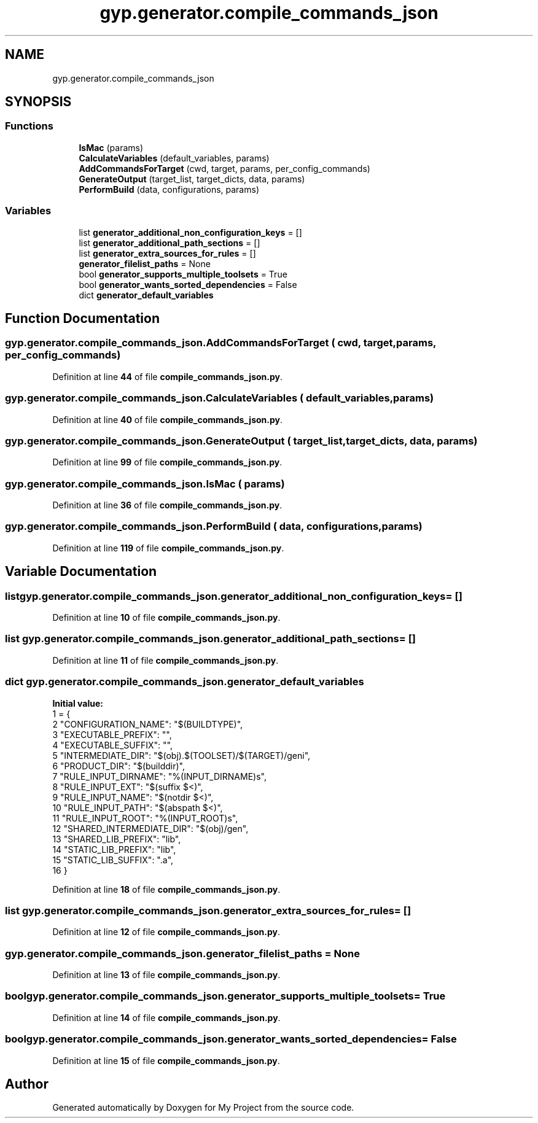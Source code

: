 .TH "gyp.generator.compile_commands_json" 3 "My Project" \" -*- nroff -*-
.ad l
.nh
.SH NAME
gyp.generator.compile_commands_json
.SH SYNOPSIS
.br
.PP
.SS "Functions"

.in +1c
.ti -1c
.RI "\fBIsMac\fP (params)"
.br
.ti -1c
.RI "\fBCalculateVariables\fP (default_variables, params)"
.br
.ti -1c
.RI "\fBAddCommandsForTarget\fP (cwd, target, params, per_config_commands)"
.br
.ti -1c
.RI "\fBGenerateOutput\fP (target_list, target_dicts, data, params)"
.br
.ti -1c
.RI "\fBPerformBuild\fP (data, configurations, params)"
.br
.in -1c
.SS "Variables"

.in +1c
.ti -1c
.RI "list \fBgenerator_additional_non_configuration_keys\fP = []"
.br
.ti -1c
.RI "list \fBgenerator_additional_path_sections\fP = []"
.br
.ti -1c
.RI "list \fBgenerator_extra_sources_for_rules\fP = []"
.br
.ti -1c
.RI "\fBgenerator_filelist_paths\fP = None"
.br
.ti -1c
.RI "bool \fBgenerator_supports_multiple_toolsets\fP = True"
.br
.ti -1c
.RI "bool \fBgenerator_wants_sorted_dependencies\fP = False"
.br
.ti -1c
.RI "dict \fBgenerator_default_variables\fP"
.br
.in -1c
.SH "Function Documentation"
.PP 
.SS "gyp\&.generator\&.compile_commands_json\&.AddCommandsForTarget ( cwd,  target,  params,  per_config_commands)"

.PP
Definition at line \fB44\fP of file \fBcompile_commands_json\&.py\fP\&.
.SS "gyp\&.generator\&.compile_commands_json\&.CalculateVariables ( default_variables,  params)"

.PP
Definition at line \fB40\fP of file \fBcompile_commands_json\&.py\fP\&.
.SS "gyp\&.generator\&.compile_commands_json\&.GenerateOutput ( target_list,  target_dicts,  data,  params)"

.PP
Definition at line \fB99\fP of file \fBcompile_commands_json\&.py\fP\&.
.SS "gyp\&.generator\&.compile_commands_json\&.IsMac ( params)"

.PP
Definition at line \fB36\fP of file \fBcompile_commands_json\&.py\fP\&.
.SS "gyp\&.generator\&.compile_commands_json\&.PerformBuild ( data,  configurations,  params)"

.PP
Definition at line \fB119\fP of file \fBcompile_commands_json\&.py\fP\&.
.SH "Variable Documentation"
.PP 
.SS "list gyp\&.generator\&.compile_commands_json\&.generator_additional_non_configuration_keys = []"

.PP
Definition at line \fB10\fP of file \fBcompile_commands_json\&.py\fP\&.
.SS "list gyp\&.generator\&.compile_commands_json\&.generator_additional_path_sections = []"

.PP
Definition at line \fB11\fP of file \fBcompile_commands_json\&.py\fP\&.
.SS "dict gyp\&.generator\&.compile_commands_json\&.generator_default_variables"
\fBInitial value:\fP
.nf
1 =  {
2     "CONFIGURATION_NAME": "$(BUILDTYPE)",
3     "EXECUTABLE_PREFIX": "",
4     "EXECUTABLE_SUFFIX": "",
5     "INTERMEDIATE_DIR": "$(obj)\&.$(TOOLSET)/$(TARGET)/geni",
6     "PRODUCT_DIR": "$(builddir)",
7     "RULE_INPUT_DIRNAME": "%(INPUT_DIRNAME)s",
8     "RULE_INPUT_EXT": "$(suffix $<)",
9     "RULE_INPUT_NAME": "$(notdir $<)",
10     "RULE_INPUT_PATH": "$(abspath $<)",
11     "RULE_INPUT_ROOT": "%(INPUT_ROOT)s",
12     "SHARED_INTERMEDIATE_DIR": "$(obj)/gen",
13     "SHARED_LIB_PREFIX": "lib",
14     "STATIC_LIB_PREFIX": "lib",
15     "STATIC_LIB_SUFFIX": "\&.a",
16 }
.PP
.fi

.PP
Definition at line \fB18\fP of file \fBcompile_commands_json\&.py\fP\&.
.SS "list gyp\&.generator\&.compile_commands_json\&.generator_extra_sources_for_rules = []"

.PP
Definition at line \fB12\fP of file \fBcompile_commands_json\&.py\fP\&.
.SS "gyp\&.generator\&.compile_commands_json\&.generator_filelist_paths = None"

.PP
Definition at line \fB13\fP of file \fBcompile_commands_json\&.py\fP\&.
.SS "bool gyp\&.generator\&.compile_commands_json\&.generator_supports_multiple_toolsets = True"

.PP
Definition at line \fB14\fP of file \fBcompile_commands_json\&.py\fP\&.
.SS "bool gyp\&.generator\&.compile_commands_json\&.generator_wants_sorted_dependencies = False"

.PP
Definition at line \fB15\fP of file \fBcompile_commands_json\&.py\fP\&.
.SH "Author"
.PP 
Generated automatically by Doxygen for My Project from the source code\&.
